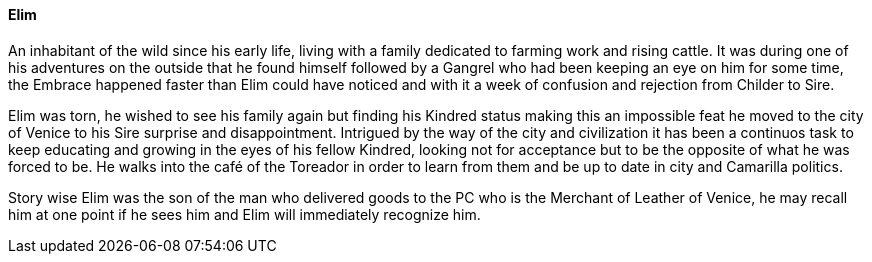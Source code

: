 ==== Elim
An inhabitant of the wild since his early life, living with a family dedicated 
to farming work and rising cattle. It was during one of his adventures on the 
outside that he found himself followed by a Gangrel who had been keeping an 
eye on him for some time, the Embrace happened faster than Elim could have 
noticed and with it a week of confusion and rejection from Childer to Sire.

Elim was torn, he wished to see his family again but finding his Kindred 
status making this an impossible feat he moved to the city of Venice to his 
Sire surprise and disappointment. Intrigued by the way of the city and 
civilization it has been a continuos task to keep educating and growing in 
the eyes of his fellow Kindred, looking not for acceptance but to be the 
opposite of what he was forced to be. He walks into the café of the Toreador 
in order to learn from them and be up to date in city and Camarilla politics.

Story wise Elim was the son of the man who delivered goods to the PC who is 
the Merchant of Leather of Venice, he may recall him at one point if he sees 
him and Elim will immediately recognize him.

